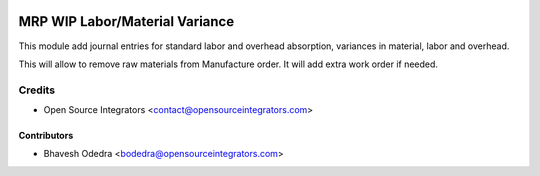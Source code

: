 .. image:: https://img.shields.io/badge/licence-AGPL--3-blue.svg
   :target: http://www.gnu.org/licenses/agpl-3.0-standalone.html
   :alt: License: AGPL-3

===============================
MRP WIP Labor/Material Variance
===============================

This module add journal entries for standard labor and overhead absorption,
variances in material, labor and overhead.

This will allow to remove raw materials from Manufacture order. It will add
extra work order if needed.

Credits
=======

* Open Source Integrators <contact@opensourceintegrators.com>

Contributors
------------

* Bhavesh Odedra <bodedra@opensourceintegrators.com>
